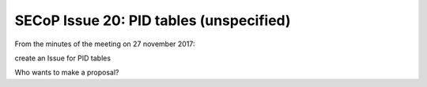 SECoP Issue 20: PID tables (unspecified)
========================================

From the minutes of the meeting on 27 november 2017:

create an Issue for PID tables

Who wants to make a proposal?
